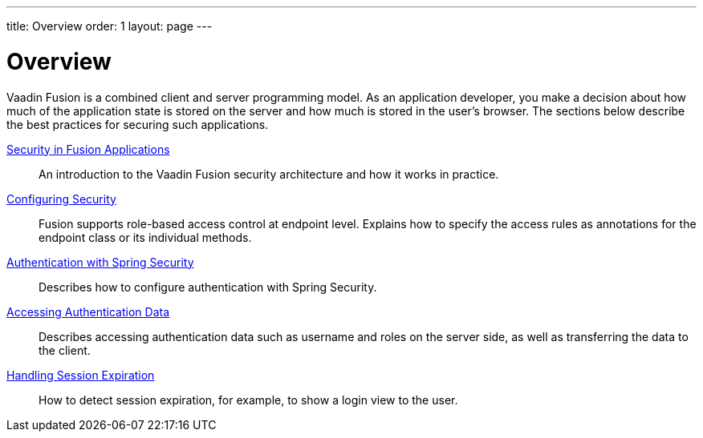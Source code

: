 ---
title: Overview
order: 1
layout: page
---

[[fusion.security.overview]]
= Overview

Vaadin Fusion is a combined client and server programming model.
As an application developer, you make a decision about how much of the application state is stored on the server and how much is stored in the user's browser.
The sections below describe the best practices for securing such applications.

<<intro#, Security in Fusion Applications>>::
An introduction to the Vaadin Fusion security architecture and how it works in practice.

<<configuring#, Configuring Security>>::
Fusion supports role-based access control at endpoint level.
Explains how to specify the access rules as annotations for the endpoint class or its individual methods.

<<spring-login#, Authentication with Spring Security>>::
Describes how to configure authentication with Spring Security.

<<authentication#, Accessing Authentication Data>>::
Describes accessing authentication data such as username and roles on the server side, as well as transferring the data to the client.

<<handle-session-expiration#, Handling Session Expiration>>::
How to detect session expiration, for example, to show a login view to the user.
